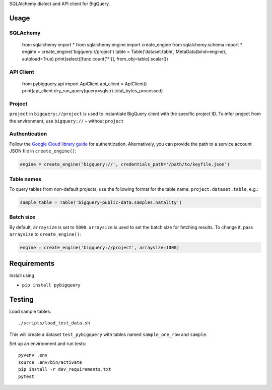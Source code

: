 SQLAlchemy dialect and API client for BigQuery.


Usage
=====

.. code-block:: python

SQLAchemy
_________

    from sqlalchemy import *
    from sqlalchemy.engine import create_engine
    from sqlalchemy.schema import *
    engine = create_engine('bigquery://project')
    table = Table('dataset.table', MetaData(bind=engine), autoload=True)
    print(select([func.count('*')], from_obj=table).scalar())

API Client
_________
    from pybigquery.api import ApiClient
    api_client = ApiClient()
    print(api_client.dry_run_query(query=sqlstr).total_bytes_processed)

Project
_______

``project`` in ``bigquery://project`` is used to instantiate BigQuery client with the specific project ID. To infer project from the environment, use ``bigquery://`` – without ``project``

Authentication
______________

Follow the `Google Cloud library guide <https://google-cloud-python.readthedocs.io/en/latest/core/auth.html>`_ for authentication. Alternatively, you can provide the path to a service account JSON file in ``create_engine()``:

.. code-block:: python

    engine = create_engine('bigquery://', credentials_path='/path/to/keyfile.json')

Table names
___________

To query tables from non-default projects, use the following format for the table name: ``project.dataset.table``, e.g.:

.. code-block:: python

    sample_table = Table('bigquery-public-data.samples.natality')

Batch size
__________

By default, ``arraysize`` is set to ``5000``. ``arraysize`` is used to set the batch size for fetching results. To change it, pass ``arraysize`` to ``create_engine()``:

.. code-block:: python

    engine = create_engine('bigquery://project', arraysize=1000)


Requirements
============

Install using

- ``pip install pybigquery``


Testing
============

Load sample tables::

    ./scripts/load_test_data.sh

This will create a dataset ``test_pybigquery`` with tables named ``sample_one_row`` and ``sample``.

Set up an environment and run tests::

    pyvenv .env
    source .env/bin/activate
    pip install -r dev_requirements.txt
    pytest
